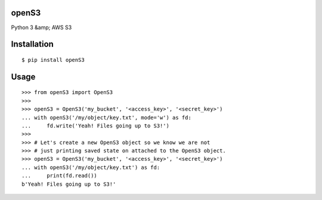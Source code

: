 openS3
======

Python 3 &amp; AWS S3


Installation
============

::

   $ pip install openS3

Usage
=====

::

    >>> from openS3 import OpenS3
    >>>
    >>> openS3 = OpenS3('my_bucket', '<access_key>', '<secret_key>')
    ... with openS3('/my/object/key.txt', mode='w') as fd:
    ...     fd.write('Yeah! Files going up to S3!')
    >>>
    >>> # Let's create a new OpenS3 object so we know we are not
    >>> # just printing saved state on attached to the OpenS3 object.
    >>> openS3 = OpenS3('my_bucket', '<access_key>', '<secret_key>')
    ... with openS3('/my/object/key.txt') as fd:
    ...     print(fd.read())
    b'Yeah! Files going up to S3!'
